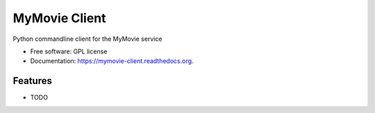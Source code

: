 ===============================
MyMovie Client
===============================

.. image:: https://img.shields.io/travis/jtmitchell/mymovie-client.svg
        :target: https://travis-ci.org/jtmitchell/mymovie-client

.. image:: https://img.shields.io/pypi/v/mymovie-client.svg
        :target: https://pypi.python.org/pypi/mymovie-client


Python commandline client for the MyMovie service

* Free software: GPL license
* Documentation: https://mymovie-client.readthedocs.org.

Features
--------

* TODO
